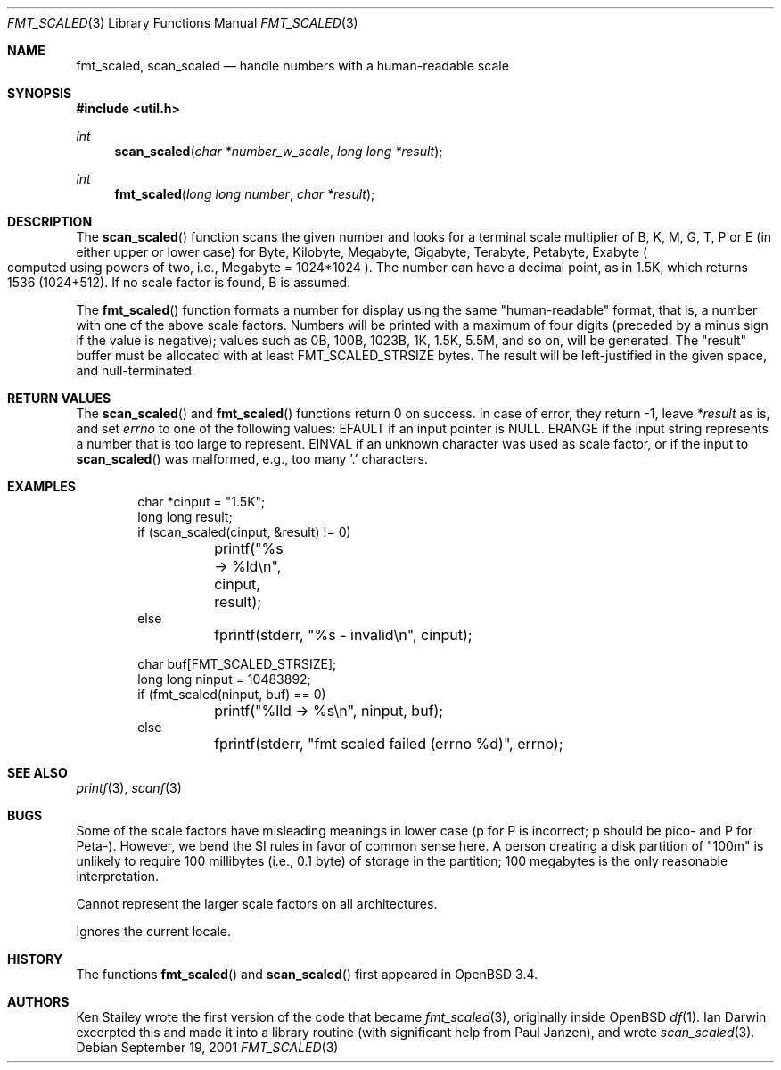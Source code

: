 .\"	$OpenBSD: fmt_scaled.3,v 1.1 2003/05/15 01:26:26 ian Exp $
.\" Copyright (c) 2001, 2003 Ian Darwin.  All rights reserved.
.\"
.\" Redistribution and use in source and binary forms, with or without
.\" modification, are permitted provided that the following conditions
.\" are met:
.\" 1. Redistributions of source code must retain the above copyright
.\"    notice, this list of conditions and the following disclaimer.
.\" 2. Redistributions in binary form must reproduce the above copyright
.\"    notice, this list of conditions and the following disclaimer in the
.\"    documentation and/or other materials provided with the distribution.
.\" 3. The name of the author may not be used to endorse or promote products
.\"    derived from this software without specific prior written permission.
.\"
.\" THIS SOFTWARE IS PROVIDED BY THE AUTHOR ``AS IS'' AND ANY EXPRESS OR
.\" IMPLIED WARRANTIES, INCLUDING, BUT NOT LIMITED TO, THE IMPLIED WARRANTIES
.\" OF MERCHANTABILITY AND FITNESS FOR A PARTICULAR PURPOSE ARE DISCLAIMED.
.\" IN NO EVENT SHALL THE AUTHOR BE LIABLE FOR ANY DIRECT, INDIRECT,
.\" INCIDENTAL, SPECIAL, EXEMPLARY, OR CONSEQUENTIAL DAMAGES (INCLUDING, BUT
.\" NOT LIMITED TO, PROCUREMENT OF SUBSTITUTE GOODS OR SERVICES; LOSS OF USE,
.\" DATA, OR PROFITS; OR BUSINESS INTERRUPTION) HOWEVER CAUSED AND ON ANY
.\" THEORY OF LIABILITY, WHETHER IN CONTRACT, STRICT LIABILITY, OR TORT
.\" (INCLUDING NEGLIGENCE OR OTHERWISE) ARISING IN ANY WAY OUT OF THE USE OF
.\" THIS SOFTWARE, EVEN IF ADVISED OF THE POSSIBILITY OF SUCH DAMAGE.
.\"
.Dd September 19, 2001
.Dt FMT_SCALED 3
.Os
.Sh NAME
.Nm fmt_scaled ,
.Nm scan_scaled
.Nd handle numbers with a human-readable scale
.Sh SYNOPSIS
.Fd #include <util.h>
.Ft int
.Fn scan_scaled "char *number_w_scale" "long long *result"
.Ft int
.Fn fmt_scaled "long long number" "char *result"
.Sh DESCRIPTION
The
.Fn scan_scaled
function scans the given number and looks for a terminal scale multiplier
of B, K, M, G, T, P or E
.Pq in either upper or lower case
for Byte, Kilobyte, Megabyte, Gigabyte, Terabyte, Petabyte, Exabyte
.Po computed using powers of two, i.e., Megabyte = 1024*1024
.Pc .
The number can have a decimal point, as in 1.5K, which returns 1536
.Pq 1024+512 .
If no scale factor is found, B is assumed.
.Pp
The
.Fn fmt_scaled
function formats a number for display using the same
"human-readable" format, that is, a number with one of the above scale factors.
Numbers will be printed with a maximum of four digits (preceded by
a minus sign if the value is negative); values such
as 0B, 100B, 1023B, 1K, 1.5K, 5.5M, and so on, will be generated.
The
.Qq result
buffer must be allocated with at least
.Dv FMT_SCALED_STRSIZE
bytes.
The result will be left-justified in the given space, and null-terminated.
.Sh RETURN VALUES
The
.Fn scan_scaled
and
.Fn fmt_scaled
functions
return 0 on success.
In case of error, they return \-1, leave
.Va *result
as is, and set
.Va errno
to one of the following values:
.Dv EFAULT
if an input pointer is
.Dv NULL .
.Dv ERANGE
if the input string represents a number that is too large to represent.
.Dv EINVAL
if an unknown character was used as scale factor, or
if the input to
.Fn scan_scaled
was malformed, e.g., too many '.' characters.
.Sh EXAMPLES
.Bd -literal -offset indent
char *cinput = "1.5K";
long long result;
if (scan_scaled(cinput, &result) != 0)
	printf("%s -> %ld\en", cinput, result);
else
	fprintf(stderr, "%s - invalid\en", cinput);

char buf[FMT_SCALED_STRSIZE];
long long ninput = 10483892;
if (fmt_scaled(ninput, buf) == 0)
	printf("%lld -> %s\en", ninput, buf);
else
	fprintf(stderr, "fmt scaled failed (errno %d)", errno);
.Ed
.Sh SEE ALSO
.Xr printf 3 ,
.Xr scanf 3
.Sh BUGS
Some of the scale factors have misleading meanings in lower case
(p for P is incorrect; p should be pico- and P for Peta-).
However, we bend the SI rules in favor of common sense here.
A person creating a disk partition of "100m" is unlikely to require
100 millibytes (i.e., 0.1 byte) of storage in the partition;
100 megabytes is the only reasonable interpretation.
.Pp
Cannot represent the larger scale factors on all architectures.
.Pp
Ignores the current locale.
.Sh HISTORY
The functions
.Fn fmt_scaled
and
.Fn scan_scaled
first appeared in
.Ox 3.4 .
.Sh AUTHORS
Ken Stailey wrote the first version of the code that became
.Xr fmt_scaled 3 ,
originally inside
.Ox
.Xr df 1 .
Ian Darwin excerpted this and made it into a library routine
(with significant help from Paul Janzen), and wrote
.Xr scan_scaled 3 .

